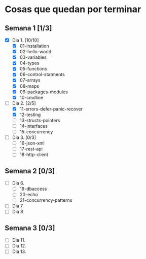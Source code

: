 * Cosas que quedan por terminar

** Semana 1 [1/3]

- [X] Dia 1. [10/10]
  - [X] 01-installation
  - [X] 02-hello-world
  - [X] 03-variables
  - [X] 04-types
  - [X] 05-functions
  - [X] 06-control-statments
  - [X] 07-arrays
  - [X] 08-maps
  - [X] 09-packages-modules
  - [X] 10-cmdline
- [-] Dia 2. [2/5]
  - [X] 11-errors-defer-panic-recover
  - [X] 12-testing
  - [ ] 13-structs-pointers
  - [ ] 14-interfaces
  - [ ] 15-concurrency
- [ ] Dia 3. [0/3]
  - [ ] 16-json-xml
  - [ ] 17-rest-api
  - [ ] 18-http-client


** Semana 2 [0/3]

- [ ] Dia 6.
  - [ ] 19-dbaccess
  - [ ] 20-echo
  - [ ] 21-concurrency-patterns
- [ ] Dia 7
- [ ] Dia 8

** Semana 3 [0/3]

- [ ] Dia 11.
- [ ] Dia 12.
- [ ] Dia 13.
